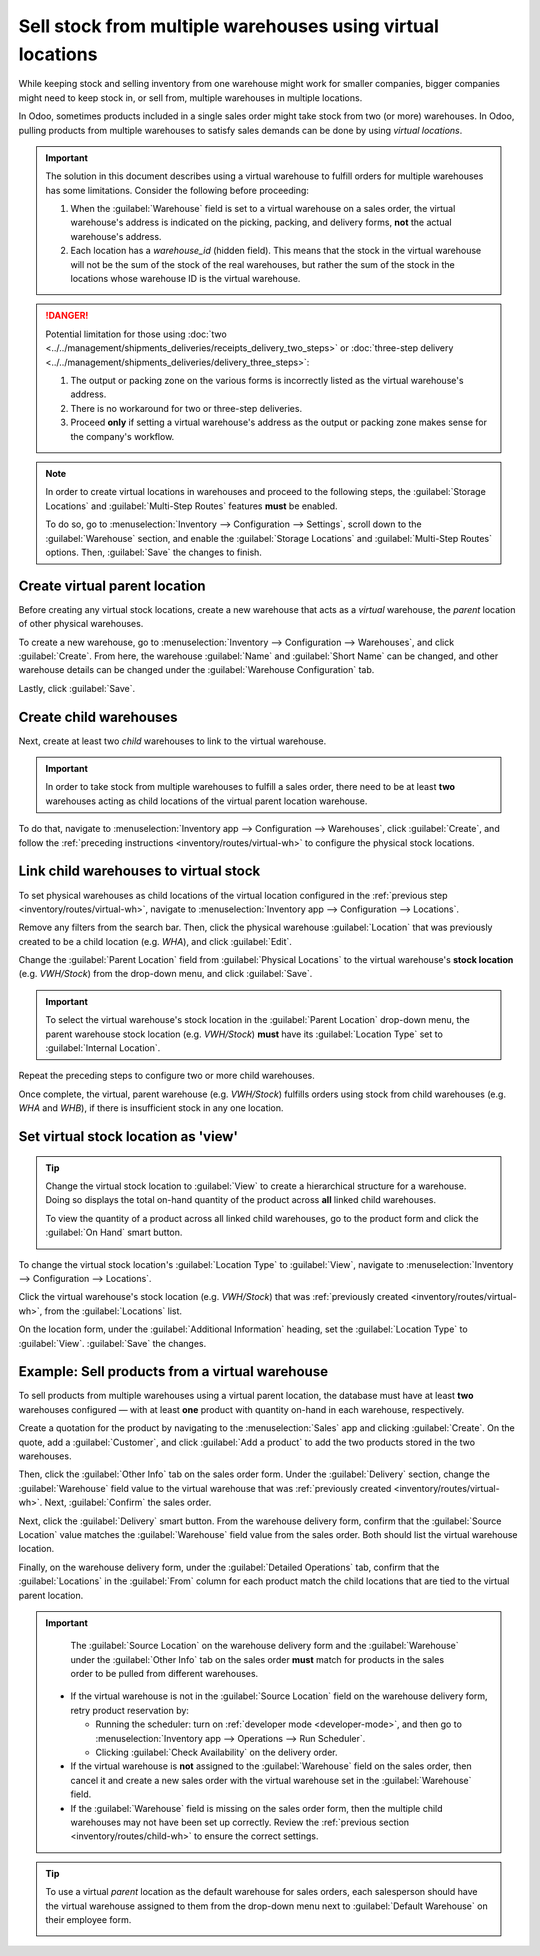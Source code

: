 ===========================================================
Sell stock from multiple warehouses using virtual locations
===========================================================

While keeping stock and selling inventory from one warehouse might work for smaller companies,
bigger companies might need to keep stock in, or sell from, multiple warehouses in multiple
locations.

In Odoo, sometimes products included in a single sales order might take stock from two (or more)
warehouses. In Odoo, pulling products from multiple warehouses to satisfy sales demands can be done
by using *virtual locations*.

.. important::
   The solution in this document describes using a virtual warehouse to fulfill orders for multiple
   warehouses has some limitations. Consider the following before proceeding:

   #. When the :guilabel:`Warehouse` field is set to a virtual warehouse on a sales order, the
      virtual warehouse's address is indicated on the picking, packing, and delivery forms, **not**
      the actual warehouse's address.
   #. Each location has a `warehouse_id` (hidden field). This means that the stock in the virtual
      warehouse will not be the sum of the stock of the real warehouses, but rather the sum of the
      stock in the locations whose warehouse ID is the virtual warehouse.

.. danger::
   Potential limitation for those using :doc:`two
   <../../management/shipments_deliveries/receipts_delivery_two_steps>` or :doc:`three-step delivery
   <../../management/shipments_deliveries/delivery_three_steps>`:

   #. The output or packing zone on the various forms is incorrectly listed as the virtual
      warehouse's address.
   #. There is no workaround for two or three-step deliveries.
   #. Proceed **only** if setting a virtual warehouse's address as the output or packing zone makes
      sense for the company's workflow.

.. note::
   In order to create virtual locations in warehouses and proceed to the following steps, the
   :guilabel:`Storage Locations` and :guilabel:`Multi-Step Routes` features **must** be enabled.

   To do so, go to :menuselection:`Inventory --> Configuration --> Settings`, scroll down to the
   :guilabel:`Warehouse` section, and enable the :guilabel:`Storage Locations` and
   :guilabel:`Multi-Step Routes` options. Then, :guilabel:`Save` the changes to finish.


.. _inventory/routes/virtual-wh:

Create virtual parent location
==============================

Before creating any virtual stock locations, create a new warehouse that acts as a *virtual*
warehouse, the *parent* location of other physical warehouses.

.. spoiler:: Why a "virtual" warehouse?

   Virtual warehouses are great for companies with multiple physical warehouses. This is because a
   situation might arise when one warehouse runs out of stock of a particular product, but another
   warehouse still has stock on-hand. In this case, stock from these two (or more) warehouses could
   be used to fulfill a single sales order.

   The "virtual" warehouse acts as a single aggregator of all the inventory stored in a company's
   physical warehouses, and is used (for traceability purposes) to create a hierarchy of locations
   in Odoo.

To create a new warehouse, go to :menuselection:`Inventory --> Configuration --> Warehouses`, and
click :guilabel:`Create`. From here, the warehouse :guilabel:`Name` and :guilabel:`Short Name` can
be changed, and other warehouse details can be changed under the :guilabel:`Warehouse Configuration`
tab.

Lastly, click :guilabel:`Save`.

.. image:: stock_warehouses/stock-warehouses-create-warehouse.png
   :align: center
   :alt: New warehouse form.

.. seealso::
   - :doc:`Warehouse configurations <../../management/warehouses/warehouses_locations>`
   - :ref:`Incoming and outgoing shipments <inventory/receipts_delivery_one_step/wh>`
   - :doc:`Resupply from another warehouse <../../management/warehouses/resupply_warehouses>`

.. _inventory/routes/child-wh:

Create child warehouses
=======================

Next, create at least two *child* warehouses to link to the virtual warehouse.

.. important::
   In order to take stock from multiple warehouses to fulfill a sales order, there need to be at
   least **two** warehouses acting as child locations of the virtual parent location warehouse.

To do that, navigate to :menuselection:`Inventory app --> Configuration --> Warehouses`, click
:guilabel:`Create`, and follow the :ref:`preceding instructions <inventory/routes/virtual-wh>` to
configure the physical stock locations.

.. example::

   | **Parent Warehouse**
   | :guilabel:`Warehouse`: `Virtual Warehouse`
   | :guilabel:`Location`: `VWH/Stock`

   | **Child Warehouses**
   | :guilabel:`Warehouses`: `Warehouse A` and `Warehouse B`
   | :guilabel:`Locations`: `WHA` and `WHB`

   .. image:: stock_warehouses/parent-location.png
      :align: center
      :alt: Graphic of child locations 'WHA' and 'WHB' tied to the parent location.

.. _inventory/routes/link-to-vwh:

Link child warehouses to virtual stock
======================================

To set physical warehouses as child locations of the virtual location configured in the
:ref:`previous step <inventory/routes/virtual-wh>`, navigate to :menuselection:`Inventory app -->
Configuration --> Locations`.

Remove any filters from the search bar. Then, click the physical warehouse :guilabel:`Location` that
was previously created to be a child location (e.g. `WHA`), and click :guilabel:`Edit`.

Change the :guilabel:`Parent Location` field from :guilabel:`Physical Locations` to the virtual
warehouse's **stock location** (e.g. `VWH/Stock`) from the drop-down menu, and click
:guilabel:`Save`.

.. important::
   To select the virtual warehouse's stock location in the :guilabel:`Parent Location` drop-down
   menu, the parent warehouse stock location (e.g. `VWH/Stock`) **must**  have its
   :guilabel:`Location Type` set to :guilabel:`Internal Location`.

.. image:: stock_warehouses/configure-physical-wh.png
   :align: center
   :alt: Set the child warehouse's *Parent Location* to the virtual warehouse.

Repeat the preceding steps to configure two or more child warehouses.

Once complete, the virtual, parent warehouse (e.g. `VWH/Stock`) fulfills orders using stock from
child warehouses (e.g. `WHA` and `WHB`), if there is insufficient stock in any one location.

Set virtual stock location as 'view'
====================================

.. tip::
   Change the virtual stock location to :guilabel:`View` to create a hierarchical structure for a
   warehouse. Doing so displays the total on-hand quantity of the product across **all** linked
   child warehouses.

   To view the quantity of a product across all linked child warehouses, go to the product form and
   click the :guilabel:`On Hand` smart button.

   .. image:: stock_warehouses/on-hand.png
      :align: center
      :alt: Display stock across all linked warehouses.

To change the virtual stock location's :guilabel:`Location Type` to :guilabel:`View`, navigate to
:menuselection:`Inventory --> Configuration --> Locations`.

Click the virtual warehouse's stock location (e.g. `VWH/Stock`) that was :ref:`previously created
<inventory/routes/virtual-wh>`, from the :guilabel:`Locations` list.

On the location form, under the :guilabel:`Additional Information` heading, set the
:guilabel:`Location Type` to :guilabel:`View`. :guilabel:`Save` the changes.

.. image:: stock_warehouses/set-location-type-view.png
   :align: center
   :alt: Warehouse location types in location creation screen.

Example: Sell products from a virtual warehouse
===============================================

To sell products from multiple warehouses using a virtual parent location, the database must have at
least **two** warehouses configured — with at least **one** product with quantity on-hand in each
warehouse, respectively.

.. example::
   The following product, `Toy soldier`, is available at each location with the quantities:

   - `WHA/Stock` : 1
   - `WHB/Stock` : 2
   - Warehouses `WHA` and `WHB` are child warehouses of the virtual warehouse `VWH`.

Create a quotation for the product by navigating to the :menuselection:`Sales` app and clicking
:guilabel:`Create`. On the quote, add a :guilabel:`Customer`, and click :guilabel:`Add a product` to
add the two products stored in the two warehouses.

Then, click the :guilabel:`Other Info` tab on the sales order form. Under the :guilabel:`Delivery`
section, change the :guilabel:`Warehouse` field value to the virtual warehouse that was
:ref:`previously created <inventory/routes/virtual-wh>`. Next, :guilabel:`Confirm` the sales order.

.. image:: stock_warehouses/set-virtual-wh.png
   :align: center
   :alt: Set virtual warehouse as the *Warehouse* field in sales order's *Other Info* tab.

Next, click the :guilabel:`Delivery` smart button. From the warehouse delivery form, confirm that
the :guilabel:`Source Location` value matches the :guilabel:`Warehouse` field value from the sales
order. Both should list the virtual warehouse location.

Finally, on the warehouse delivery form, under the :guilabel:`Detailed Operations` tab, confirm that
the :guilabel:`Locations` in the :guilabel:`From` column for each product match the child locations
that are tied to the virtual parent location.

.. image:: stock_warehouses/delivery-order.png
   :align: center
   :alt: Delivery order with matching source and child locations.

.. important::
   The :guilabel:`Source Location` on the warehouse delivery form and the :guilabel:`Warehouse`
   under the :guilabel:`Other Info` tab on the sales order **must** match for products in the sales
   order to be pulled from different warehouses.

  - If the virtual warehouse is not in the :guilabel:`Source Location` field on the warehouse
    delivery form, retry product reservation by:

    - Running the scheduler: turn on :ref:`developer mode <developer-mode>`, and then go to
      :menuselection:`Inventory app --> Operations --> Run Scheduler`.
    - Clicking :guilabel:`Check Availability` on the delivery order.
  - If the virtual warehouse is **not** assigned to the :guilabel:`Warehouse` field on the sales
    order, then cancel it and create a new sales order with the virtual warehouse set in the
    :guilabel:`Warehouse` field.
  - If the :guilabel:`Warehouse` field is missing on the sales order form, then the multiple child
    warehouses may not have been set up correctly. Review the :ref:`previous section
    <inventory/routes/child-wh>` to ensure the correct settings.

.. tip::
   To use a virtual *parent* location as the default warehouse for sales orders, each salesperson
   should have the virtual warehouse assigned to them from the drop-down menu next to
   :guilabel:`Default Warehouse` on their employee form.

   .. image:: stock_warehouses/stock-warehouses-employee-form.png
      :align: center
      :alt: Default warehouse location on employee form.
